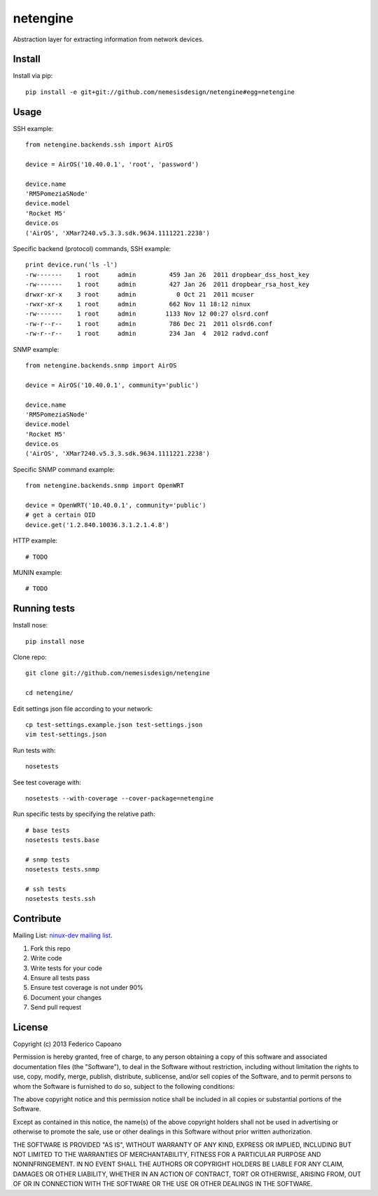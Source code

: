 =========
netengine
=========

Abstraction layer for extracting information from network devices.

Install
=======

Install via pip::

    pip install -e git+git://github.com/nemesisdesign/netengine#egg=netengine

Usage
=====

SSH example::

    from netengine.backends.ssh import AirOS
    
    device = AirOS('10.40.0.1', 'root', 'password')
    
    device.name
    'RM5PomeziaSNode'
    device.model
    'Rocket M5'
    device.os
    ('AirOS', 'XMar7240.v5.3.3.sdk.9634.1111221.2238')
    
Specific backend (protocol) commands, SSH example::

    print device.run('ls -l')
    -rw-------    1 root     admin         459 Jan 26  2011 dropbear_dss_host_key
    -rw-------    1 root     admin         427 Jan 26  2011 dropbear_rsa_host_key
    drwxr-xr-x    3 root     admin           0 Oct 21  2011 mcuser
    -rwxr-xr-x    1 root     admin         662 Nov 11 18:12 ninux
    -rw-------    1 root     admin        1133 Nov 12 00:27 olsrd.conf
    -rw-r--r--    1 root     admin         786 Dec 21  2011 olsrd6.conf
    -rw-r--r--    1 root     admin         234 Jan  4  2012 radvd.conf

SNMP example::

    from netengine.backends.snmp import AirOS
    
    device = AirOS('10.40.0.1', community='public')
    
    device.name
    'RM5PomeziaSNode'
    device.model
    'Rocket M5'
    device.os
    ('AirOS', 'XMar7240.v5.3.3.sdk.9634.1111221.2238')

Specific SNMP command example::

    from netengine.backends.snmp import OpenWRT
    
    device = OpenWRT('10.40.0.1', community='public')
    # get a certain OID
    device.get('1.2.840.10036.3.1.2.1.4.8')
    

HTTP example::

    # TODO

MUNIN example::

    # TODO

Running tests
=============

Install nose::

    pip install nose

Clone repo::

    git clone git://github.com/nemesisdesign/netengine
    
    cd netengine/

Edit settings json file according to your network::

    cp test-settings.example.json test-settings.json
    vim test-settings.json

Run tests with::

    nosetests

See test coverage with::

    nosetests --with-coverage --cover-package=netengine

Run specific tests by specifying the relative path::

    # base tests
    nosetests tests.base

    # snmp tests
    nosetests tests.snmp
    
    # ssh tests
    nosetests tests.ssh

Contribute
==========

Mailing List: `ninux-dev mailing list`_.

1. Fork this repo
2. Write code
3. Write tests for your code
4. Ensure all tests pass
5. Ensure test coverage is not under 90%
6. Document your changes
7. Send pull request

.. _ninux-dev mailing list: http://ml.ninux.org/mailman/listinfo/ninux-dev

License
=======

Copyright (c) 2013 Federico Capoano

Permission is hereby granted, free of charge, to any person obtaining a copy
of this software and associated documentation files (the "Software"), to deal
in the Software without restriction, including without limitation the rights
to use, copy, modify, merge, publish, distribute, sublicense, and/or sell
copies of the Software, and to permit persons to whom the Software is
furnished to do so, subject to the following conditions:

The above copyright notice and this permission notice shall be included in
all copies or substantial portions of the Software.

Except as contained in this notice, the name(s) of the above copyright holders
shall not be used in advertising or otherwise to promote the sale,
use or other dealings in this Software without prior written authorization.

THE SOFTWARE IS PROVIDED "AS IS", WITHOUT WARRANTY OF ANY KIND, EXPRESS OR
IMPLIED, INCLUDING BUT NOT LIMITED TO THE WARRANTIES OF MERCHANTABILITY,
FITNESS FOR A PARTICULAR PURPOSE AND NONINFRINGEMENT. IN NO EVENT SHALL THE
AUTHORS OR COPYRIGHT HOLDERS BE LIABLE FOR ANY CLAIM, DAMAGES OR OTHER
LIABILITY, WHETHER IN AN ACTION OF CONTRACT, TORT OR OTHERWISE, ARISING FROM,
OUT OF OR IN CONNECTION WITH THE SOFTWARE OR THE USE OR OTHER DEALINGS IN
THE SOFTWARE.
